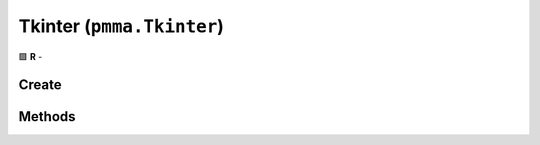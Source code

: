 Tkinter (``pmma.Tkinter``)
==========================

🟩 **R** -

Create
------

.. py:method:: pmma.Tkinter() -> pmma.Tkinter

    🟩 **R** -
    

Methods
-------

.. py:method:: Tkinter.quit() -> None

    🟩 **R** -
    

.. py:method:: Tkinter.style() -> None

    🟩 **R** -
    

.. py:method:: Tkinter.get_display_size() -> None

    🟩 **R** -
    

.. py:method:: Tkinter.set_size() -> None

    🟩 **R** -
    

